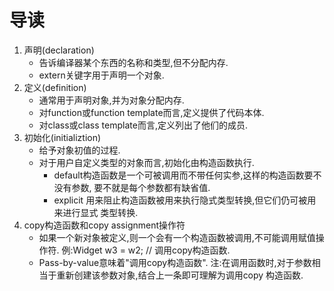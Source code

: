 * 导读
  1. 声明(declaration)
     - 告诉编译器某个东西的名称和类型,但不分配内存.
     - extern关键字用于声明一个对象.
  2. 定义(definition)
     - 通常用于声明对象,并为对象分配内存.
     - 对function或function template而言,定义提供了代码本体.
     - 对class或class template而言,定义列出了他们的成员.
  3. 初始化(initializtion)
     - 给予对象初值的过程.
     - 对于用户自定义类型的对象而言,初始化由构造函数执行.
       + default构造函数是一个可被调用而不带任何实参,这样的构造函数要不没有参数,
         要不就是每个参数都有缺省值.
       + explicit 用来阻止构造函数被用来执行隐式类型转换,但它们仍可被用来进行显式
         类型转换.
  4. copy构造函数和copy assignment操作符
     - 如果一个新对象被定义,则一个会有一个构造函数被调用,不可能调用赋值操作符.
       例:Widget w3 = w2;   // 调用copy构造函数.
     - Pass-by-value意味着"调用copy构造函数".
       注:在调用函数时,对于参数相当于重新创建该参数对象,结合上一条即可理解为调用copy
       构造函数.




